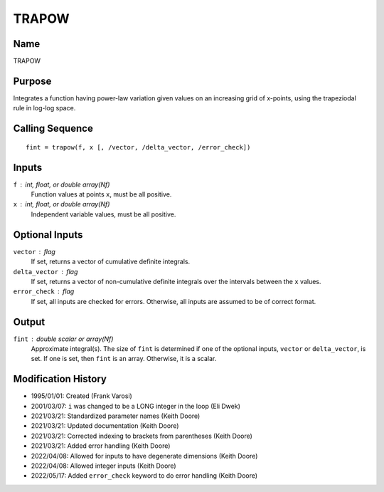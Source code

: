 TRAPOW
======

Name
----
TRAPOW

Purpose
-------
Integrates a function having power-law variation given values on an
increasing grid of x-points, using the trapeziodal rule in log-log space.

Calling Sequence
----------------
::

    fint = trapow(f, x [, /vector, /delta_vector, /error_check])

Inputs
------
``f`` : int, float, or double array(Nf)
    Function values at points ``x``, must be all positive.
``x`` : int, float, or double array(Nf)
    Independent variable values, must be all positive.

Optional Inputs
---------------
``vector`` : flag
    If set, returns a vector of cumulative definite integrals.
``delta_vector`` : flag
    If set, returns a vector of non-cumulative definite integrals
    over the intervals between the ``x`` values.
``error_check`` : flag
    If set, all inputs are checked for errors. Otherwise, all inputs are
    assumed to be of correct format.

Output
------
``fint`` : double scalar or array(Nf)
    Approximate integral(s). The size of ``fint`` is determined if one of
    the optional inputs, ``vector`` or ``delta_vector``, is set. If one is
    set, then ``fint`` is an array. Otherwise, it is a scalar.

Modification History
--------------------
- 1995/01/01: Created (Frank Varosi)
- 2001/03/07: ``i`` was changed to be a LONG integer in the loop (Eli Dwek)
- 2021/03/21: Standardized parameter names (Keith Doore)
- 2021/03/21: Updated documentation (Keith Doore)
- 2021/03/21: Corrected indexing to brackets from parentheses (Keith Doore)
- 2021/03/21: Added error handling (Keith Doore)
- 2022/04/08: Allowed for inputs to have degenerate dimensions (Keith Doore)
- 2022/04/08: Allowed integer inputs (Keith Doore)
- 2022/05/17: Added ``error_check`` keyword to do error handling (Keith Doore)

